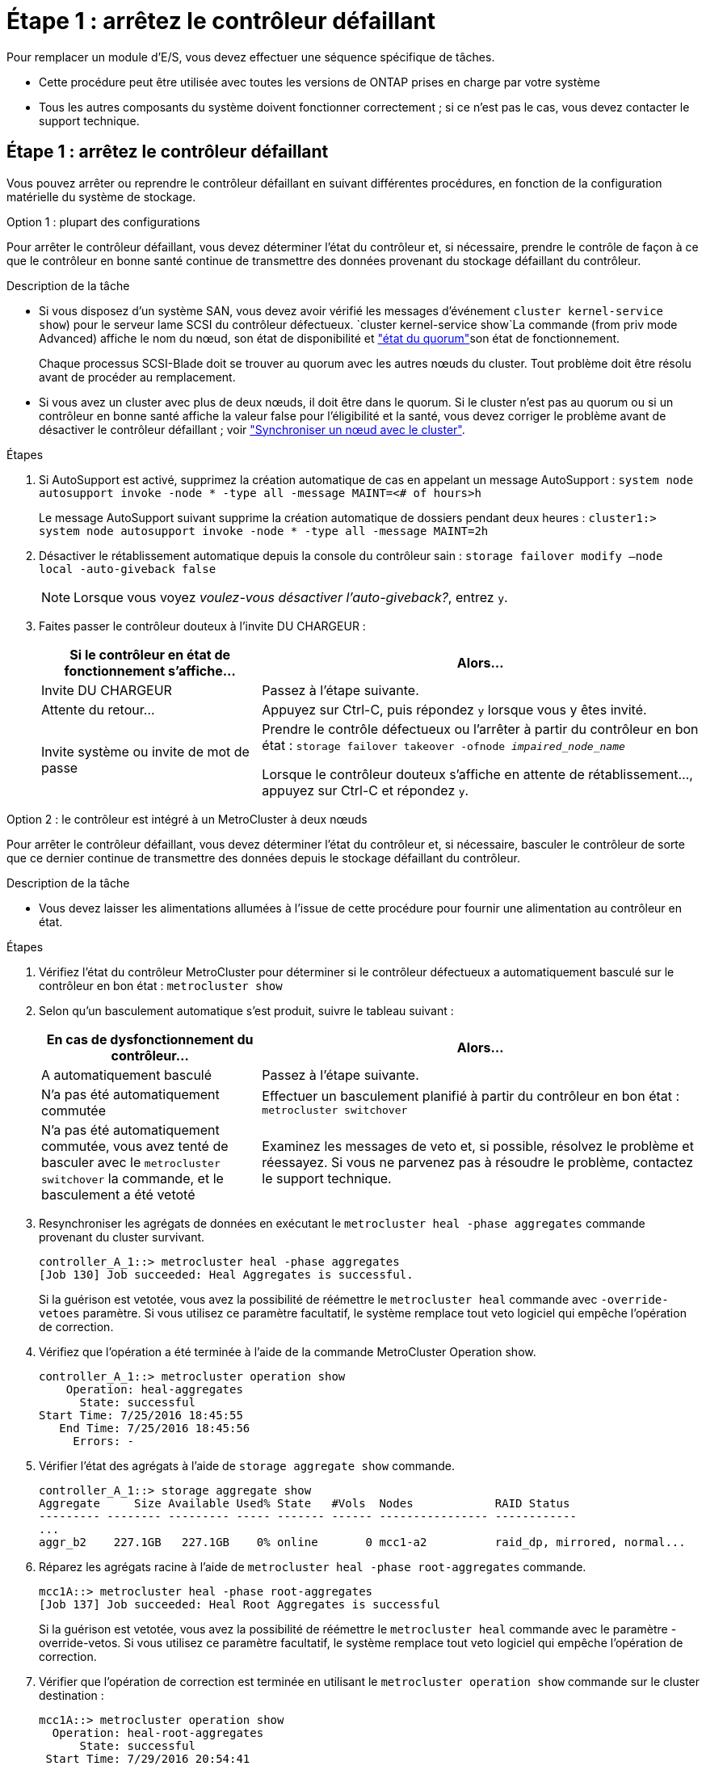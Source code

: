 = Étape 1 : arrêtez le contrôleur défaillant
:allow-uri-read: 


Pour remplacer un module d'E/S, vous devez effectuer une séquence spécifique de tâches.

* Cette procédure peut être utilisée avec toutes les versions de ONTAP prises en charge par votre système
* Tous les autres composants du système doivent fonctionner correctement ; si ce n'est pas le cas, vous devez contacter le support technique.




== Étape 1 : arrêtez le contrôleur défaillant

Vous pouvez arrêter ou reprendre le contrôleur défaillant en suivant différentes procédures, en fonction de la configuration matérielle du système de stockage.

[role="tabbed-block"]
====
.Option 1 : plupart des configurations
--
Pour arrêter le contrôleur défaillant, vous devez déterminer l'état du contrôleur et, si nécessaire, prendre le contrôle de façon à ce que le contrôleur en bonne santé continue de transmettre des données provenant du stockage défaillant du contrôleur.

.Description de la tâche
* Si vous disposez d'un système SAN, vous devez avoir vérifié les messages d'événement  `cluster kernel-service show`) pour le serveur lame SCSI du contrôleur défectueux.  `cluster kernel-service show`La commande (from priv mode Advanced) affiche le nom du nœud, son état de disponibilité et link:https://docs.netapp.com/us-en/ontap/system-admin/display-nodes-cluster-task.html["état du quorum"]son état de fonctionnement.
+
Chaque processus SCSI-Blade doit se trouver au quorum avec les autres nœuds du cluster. Tout problème doit être résolu avant de procéder au remplacement.

* Si vous avez un cluster avec plus de deux nœuds, il doit être dans le quorum. Si le cluster n'est pas au quorum ou si un contrôleur en bonne santé affiche la valeur false pour l'éligibilité et la santé, vous devez corriger le problème avant de désactiver le contrôleur défaillant ; voir link:https://docs.netapp.com/us-en/ontap/system-admin/synchronize-node-cluster-task.html?q=Quorum["Synchroniser un nœud avec le cluster"^].


.Étapes
. Si AutoSupport est activé, supprimez la création automatique de cas en appelant un message AutoSupport : `system node autosupport invoke -node * -type all -message MAINT=<# of hours>h`
+
Le message AutoSupport suivant supprime la création automatique de dossiers pendant deux heures : `cluster1:> system node autosupport invoke -node * -type all -message MAINT=2h`

. Désactiver le rétablissement automatique depuis la console du contrôleur sain : `storage failover modify –node local -auto-giveback false`
+

NOTE: Lorsque vous voyez _voulez-vous désactiver l'auto-giveback?_, entrez `y`.

. Faites passer le contrôleur douteux à l'invite DU CHARGEUR :
+
[cols="1,2"]
|===
| Si le contrôleur en état de fonctionnement s'affiche... | Alors... 


 a| 
Invite DU CHARGEUR
 a| 
Passez à l'étape suivante.



 a| 
Attente du retour...
 a| 
Appuyez sur Ctrl-C, puis répondez `y` lorsque vous y êtes invité.



 a| 
Invite système ou invite de mot de passe
 a| 
Prendre le contrôle défectueux ou l'arrêter à partir du contrôleur en bon état : `storage failover takeover -ofnode _impaired_node_name_`

Lorsque le contrôleur douteux s'affiche en attente de rétablissement..., appuyez sur Ctrl-C et répondez `y`.

|===


--
.Option 2 : le contrôleur est intégré à un MetroCluster à deux nœuds
--
Pour arrêter le contrôleur défaillant, vous devez déterminer l'état du contrôleur et, si nécessaire, basculer le contrôleur de sorte que ce dernier continue de transmettre des données depuis le stockage défaillant du contrôleur.

.Description de la tâche
* Vous devez laisser les alimentations allumées à l'issue de cette procédure pour fournir une alimentation au contrôleur en état.


.Étapes
. Vérifiez l'état du contrôleur MetroCluster pour déterminer si le contrôleur défectueux a automatiquement basculé sur le contrôleur en bon état : `metrocluster show`
. Selon qu'un basculement automatique s'est produit, suivre le tableau suivant :
+
[cols="1,2"]
|===
| En cas de dysfonctionnement du contrôleur... | Alors... 


 a| 
A automatiquement basculé
 a| 
Passez à l'étape suivante.



 a| 
N'a pas été automatiquement commutée
 a| 
Effectuer un basculement planifié à partir du contrôleur en bon état : `metrocluster switchover`



 a| 
N'a pas été automatiquement commutée, vous avez tenté de basculer avec le `metrocluster switchover` la commande, et le basculement a été vetoté
 a| 
Examinez les messages de veto et, si possible, résolvez le problème et réessayez. Si vous ne parvenez pas à résoudre le problème, contactez le support technique.

|===
. Resynchroniser les agrégats de données en exécutant le `metrocluster heal -phase aggregates` commande provenant du cluster survivant.
+
[listing]
----
controller_A_1::> metrocluster heal -phase aggregates
[Job 130] Job succeeded: Heal Aggregates is successful.
----
+
Si la guérison est vetotée, vous avez la possibilité de réémettre le `metrocluster heal` commande avec `-override-vetoes` paramètre. Si vous utilisez ce paramètre facultatif, le système remplace tout veto logiciel qui empêche l'opération de correction.

. Vérifiez que l'opération a été terminée à l'aide de la commande MetroCluster Operation show.
+
[listing]
----
controller_A_1::> metrocluster operation show
    Operation: heal-aggregates
      State: successful
Start Time: 7/25/2016 18:45:55
   End Time: 7/25/2016 18:45:56
     Errors: -
----
. Vérifier l'état des agrégats à l'aide de `storage aggregate show` commande.
+
[listing]
----
controller_A_1::> storage aggregate show
Aggregate     Size Available Used% State   #Vols  Nodes            RAID Status
--------- -------- --------- ----- ------- ------ ---------------- ------------
...
aggr_b2    227.1GB   227.1GB    0% online       0 mcc1-a2          raid_dp, mirrored, normal...
----
. Réparez les agrégats racine à l'aide de `metrocluster heal -phase root-aggregates` commande.
+
[listing]
----
mcc1A::> metrocluster heal -phase root-aggregates
[Job 137] Job succeeded: Heal Root Aggregates is successful
----
+
Si la guérison est vetotée, vous avez la possibilité de réémettre le `metrocluster heal` commande avec le paramètre -override-vetos. Si vous utilisez ce paramètre facultatif, le système remplace tout veto logiciel qui empêche l'opération de correction.

. Vérifier que l'opération de correction est terminée en utilisant le `metrocluster operation show` commande sur le cluster destination :
+
[listing]
----

mcc1A::> metrocluster operation show
  Operation: heal-root-aggregates
      State: successful
 Start Time: 7/29/2016 20:54:41
   End Time: 7/29/2016 20:54:42
     Errors: -
----
. Sur le module de contrôleur défaillant, débranchez les blocs d'alimentation.


--
====


== Étape 2 : remplacer les modules d'E/S.

Pour remplacer un module d'E/S, localisez-le dans le châssis et suivez la séquence des étapes.

.Étapes
. Si vous n'êtes pas déjà mis à la terre, mettez-vous à la terre correctement.
. Débranchez tout câblage associé au module d'E/S cible.
+
Assurez-vous d'étiqueter les câbles de manière à connaître leur origine.

. Retirez le module d'E/S cible du châssis :
+
.. Appuyer sur le bouton à came numéroté et numéroté.
+
Le bouton de came s'éloigne du châssis.

.. Faites pivoter le loquet de came vers le bas jusqu'à ce qu'il soit en position horizontale.
+
Le module d'E/S se désengage du châssis et se déplace d'environ 1/2 pouces hors du logement d'E/S.

.. Retirez le module d'E/S du châssis en tirant sur les languettes de traction situées sur les côtés de la face du module.
+
Assurez-vous de garder une trace de l'emplacement dans lequel se trouvait le module d'E/S.

+
image::../media/drw_9000_remove_pcie_module.png[Retrait d'un module PCIe]

+
[cols="1,3"]
|===


 a| 
image:../media/icon_round_1.png["Légende numéro 1"]
 a| 
Loquet de came d'E/S numéroté et numéroté



 a| 
image:../media/icon_round_2.png["Légende numéro 2"]
 a| 
Verrou de came d'E/S complètement déverrouillé

|===


. Mettez le module d'E/S de côté.
. Installez le module d'E/S de remplacement dans le châssis en faisant glisser doucement le module d'E/S dans le logement jusqu'à ce que le loquet de came d'E/S numéroté commence à s'engager avec l'axe de came d'E/S, puis poussez le loquet de came d'E/S jusqu'à ce que le module soit bien en place.
. Recâblage du module d'E/S, si nécessaire.




== Étape 3 : redémarrer le contrôleur après le remplacement du module d'E/S.

Après avoir remplacé un module d'E/S, vous devez redémarrer le module de contrôleur.


NOTE: Si le nouveau module d'E/S n'est pas le même modèle que le module défaillant, vous devez d'abord redémarrer le contrôleur BMC.

.Étapes
. Redémarrez le contrôleur BMC si le module de remplacement n'est pas du même modèle que l'ancien module :
+
.. Dans l'invite DU CHARGEUR, passez en mode de privilège avancé : `priv set advanced`
.. Redémarrez le contrôleur BMC : `sp reboot`


. Depuis l'invite DU CHARGEUR, redémarrez le nœud : `bye`
+

NOTE: Cette opération réinitialise les cartes PCIe et les autres composants et redémarre le nœud.

. Si votre système est configuré pour prendre en charge les connexions de données et l'interconnexion de cluster 10 GbE sur les cartes réseau 40 GbE ou les ports intégrés, convertissez ces ports en connexions 10 GbE à l'aide du `nicadmin convert` Commande provenant du mode maintenance.
+

NOTE: Assurez-vous de quitter le mode Maintenance après avoir terminé la conversion.

. Rétablir le fonctionnement normal du nœud :
`storage failover giveback -ofnode _impaired_node_name_`
. Si le retour automatique a été désactivé, réactivez-le : `storage failover modify -node local -auto-giveback true`
+

NOTE: Si votre système se trouve dans une configuration MetroCluster à deux nœuds, vous devez revenir aux agrégats de la manière décrite à l'étape suivante.





== Étape 4 : retournez les agrégats via une configuration MetroCluster à deux nœuds

Après avoir terminé le remplacement des unités remplaçables sur site dans une configuration MetroCluster à deux nœuds, vous pouvez exécuter l'opération de rétablissement MetroCluster. Cette configuration renvoie la configuration à son état de fonctionnement normal, avec les SVM (Storage Virtual machines) source et sur le site précédemment douteux actifs et peuvent accéder aux données des pools de disques locaux.

Cette tâche s'applique uniquement aux configurations MetroCluster à deux nœuds.

.Étapes
. Vérifiez que tous les nœuds sont dans le `enabled` état : `metrocluster node show`
+
[listing]
----
cluster_B::>  metrocluster node show

DR                           Configuration  DR
Group Cluster Node           State          Mirroring Mode
----- ------- -------------- -------------- --------- --------------------
1     cluster_A
              controller_A_1 configured     enabled   heal roots completed
      cluster_B
              controller_B_1 configured     enabled   waiting for switchback recovery
2 entries were displayed.
----
. Vérifier que la resynchronisation est terminée sur tous les SVM : `metrocluster vserver show`
. Vérifier que toutes les migrations LIF automatiques effectuées par les opérations de correction ont été effectuées correctement : `metrocluster check lif show`
. Effectuez le rétablissement en utilisant le `metrocluster switchback` utilisez une commande à partir d'un nœud du cluster survivant.
. Vérifiez que l'opération de rétablissement est terminée : `metrocluster show`
+
L'opération de rétablissement s'exécute toujours lorsqu'un cluster est dans `waiting-for-switchback` état :

+
[listing]
----
cluster_B::> metrocluster show
Cluster              Configuration State    Mode
--------------------	------------------- 	---------
 Local: cluster_B configured       	switchover
Remote: cluster_A configured       	waiting-for-switchback
----
+
Le rétablissement est terminé une fois les clusters dans `normal` état :

+
[listing]
----
cluster_B::> metrocluster show
Cluster              Configuration State    Mode
--------------------	------------------- 	---------
 Local: cluster_B configured      		normal
Remote: cluster_A configured      		normal
----
+
Si un rétablissement prend beaucoup de temps, vous pouvez vérifier l'état des lignes de base en cours en utilisant le `metrocluster config-replication resync-status show` commande.

. Rétablir toutes les configurations SnapMirror ou SnapVault.




== Étape 5 : renvoyer la pièce défaillante à NetApp

Retournez la pièce défectueuse à NetApp, tel que décrit dans les instructions RMA (retour de matériel) fournies avec le kit. Voir la https://mysupport.netapp.com/site/info/rma["Retour de pièces et remplacements"] page pour plus d'informations.
